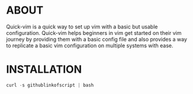 * ABOUT
  Quick-vim is a quick way to set up vim with a basic but usable configuration.
  Quick-vim helps beginners in vim get started on their vim journey by providing them with a basic config file and also provides a way to replicate a basic vim configuration on multiple systems with ease.
* INSTALLATION
#+BEGIN_SRC py
curl -s githublinkofscript | bash
#+END_SRC
